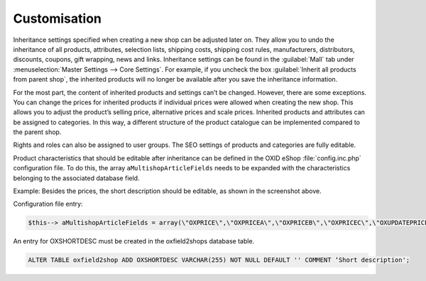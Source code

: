 ﻿Customisation
=============

Inheritance settings specified when creating a new shop can be adjusted later on. They allow you to undo the inheritance of all products, attributes, selection lists, shipping costs, shipping cost rules, manufacturers, distributors, discounts, coupons, gift wrapping, news and links. Inheritance settings can be found in the :guilabel:`Mall` tab under :menuselection:`Master Settings --> Core Settings`. For example, if you uncheck the box :guilabel:`Inherit all products from parent shop`, the inherited products will no longer be available after you save the inheritance information.

.. image:: ../../../media/screenshots/oxbags01.png
   :alt: Inherited product
   :height: 335
   :width: 650

For the most part, the content of inherited products and settings can’t be changed. However, there are some exceptions. You can change the prices for inherited products if individual prices were allowed when creating the new shop. This allows you to adjust the product’s selling price, alternative prices and scale prices. Inherited products and attributes can be assigned to categories. In this way, a different structure of the product catalogue can be implemented compared to the parent shop.

Rights and roles can also be assigned to user groups. The SEO settings of products and categories are fully editable.

Product characteristics that should be editable after inheritance can be defined in the OXID eShop :file:`config.inc.php` configuration file. To do this, the array ``aMultishopArticleFields`` needs to be expanded with the characteristics belonging to the associated database field.

Example: Besides the prices, the short description should be editable, as shown in the screenshot above.

Configuration file entry:

.. code:: php

   $this--> aMultishopArticleFields = array(\"OXPRICE\",\"OXPRICEA\",\"OXPRICEB\",\"OXPRICEC\",\"OXUPDATEPRICE\",\"OXUPDATEPRICEA\",\"OXUPDATEPRICEB\",\"OXUPDATEPRICEC\",\"OXUPDATEPRICETIME\", \"OXSHORTDESC\");

An entry for OXSHORTDESC must be created in the oxfield2shops database table.

.. code:: mysql

   ALTER TABLE oxfield2shop ADD OXSHORTDESC VARCHAR(255) NOT NULL DEFAULT '' COMMENT ‘Short description';

.. Intern: oxbags, Status: